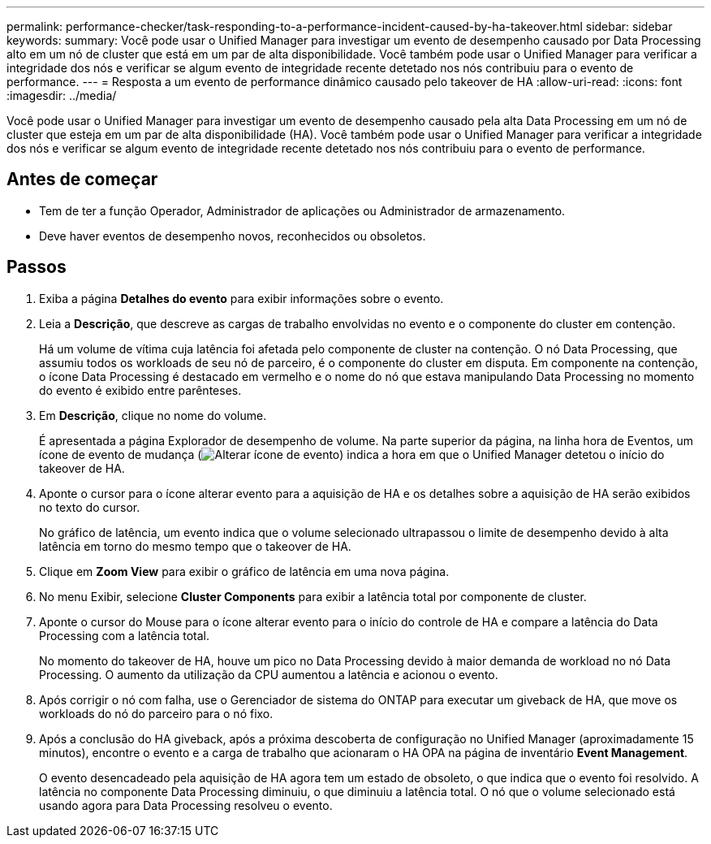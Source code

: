 ---
permalink: performance-checker/task-responding-to-a-performance-incident-caused-by-ha-takeover.html 
sidebar: sidebar 
keywords:  
summary: Você pode usar o Unified Manager para investigar um evento de desempenho causado por Data Processing alto em um nó de cluster que está em um par de alta disponibilidade. Você também pode usar o Unified Manager para verificar a integridade dos nós e verificar se algum evento de integridade recente detetado nos nós contribuiu para o evento de performance. 
---
= Resposta a um evento de performance dinâmico causado pelo takeover de HA
:allow-uri-read: 
:icons: font
:imagesdir: ../media/


[role="lead"]
Você pode usar o Unified Manager para investigar um evento de desempenho causado pela alta Data Processing em um nó de cluster que esteja em um par de alta disponibilidade (HA). Você também pode usar o Unified Manager para verificar a integridade dos nós e verificar se algum evento de integridade recente detetado nos nós contribuiu para o evento de performance.



== Antes de começar

* Tem de ter a função Operador, Administrador de aplicações ou Administrador de armazenamento.
* Deve haver eventos de desempenho novos, reconhecidos ou obsoletos.




== Passos

. Exiba a página *Detalhes do evento* para exibir informações sobre o evento.
. Leia a *Descrição*, que descreve as cargas de trabalho envolvidas no evento e o componente do cluster em contenção.
+
Há um volume de vítima cuja latência foi afetada pelo componente de cluster na contenção. O nó Data Processing, que assumiu todos os workloads de seu nó de parceiro, é o componente do cluster em disputa. Em componente na contenção, o ícone Data Processing é destacado em vermelho e o nome do nó que estava manipulando Data Processing no momento do evento é exibido entre parênteses.

. Em *Descrição*, clique no nome do volume.
+
É apresentada a página Explorador de desempenho de volume. Na parte superior da página, na linha hora de Eventos, um ícone de evento de mudança (image:../media/opm-change-icon.gif["Alterar ícone de evento"]) indica a hora em que o Unified Manager detetou o início do takeover de HA.

. Aponte o cursor para o ícone alterar evento para a aquisição de HA e os detalhes sobre a aquisição de HA serão exibidos no texto do cursor.
+
No gráfico de latência, um evento indica que o volume selecionado ultrapassou o limite de desempenho devido à alta latência em torno do mesmo tempo que o takeover de HA.

. Clique em *Zoom View* para exibir o gráfico de latência em uma nova página.
. No menu Exibir, selecione ***Cluster Components*** para exibir a latência total por componente de cluster.
. Aponte o cursor do Mouse para o ícone alterar evento para o início do controle de HA e compare a latência do Data Processing com a latência total.
+
No momento do takeover de HA, houve um pico no Data Processing devido à maior demanda de workload no nó Data Processing. O aumento da utilização da CPU aumentou a latência e acionou o evento.

. Após corrigir o nó com falha, use o Gerenciador de sistema do ONTAP para executar um giveback de HA, que move os workloads do nó do parceiro para o nó fixo.
. Após a conclusão do HA giveback, após a próxima descoberta de configuração no Unified Manager (aproximadamente 15 minutos), encontre o evento e a carga de trabalho que acionaram o HA OPA na página de inventário *Event Management*.
+
O evento desencadeado pela aquisição de HA agora tem um estado de obsoleto, o que indica que o evento foi resolvido. A latência no componente Data Processing diminuiu, o que diminuiu a latência total. O nó que o volume selecionado está usando agora para Data Processing resolveu o evento.


